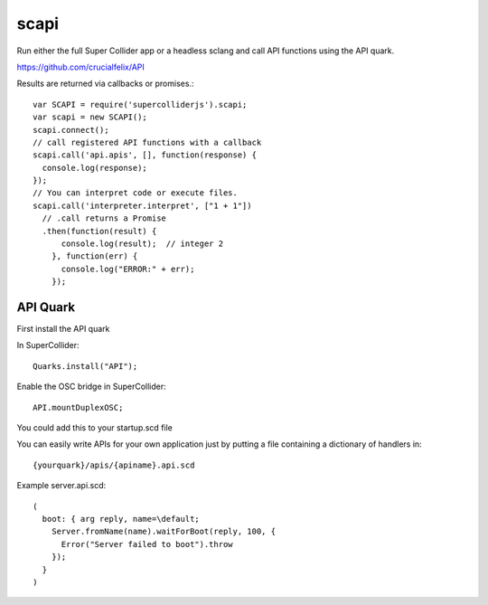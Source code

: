 scapi
=====

Run either the full Super Collider app or a headless sclang and call API functions using the API quark.

https://github.com/crucialfelix/API

Results are returned via callbacks or promises.::

  var SCAPI = require('supercolliderjs').scapi;
  var scapi = new SCAPI();
  scapi.connect();
  // call registered API functions with a callback
  scapi.call('api.apis', [], function(response) {
    console.log(response);
  });
  // You can interpret code or execute files.
  scapi.call('interpreter.interpret', ["1 + 1"])
    // .call returns a Promise
    .then(function(result) {
        console.log(result);  // integer 2
      }, function(err) {
        console.log("ERROR:" + err);
      });


API Quark
---------

First install the API quark

In SuperCollider::

  Quarks.install("API");

Enable the OSC bridge in SuperCollider::

  API.mountDuplexOSC;

You could add this to your startup.scd file


You can easily write APIs for your own application just by putting a file containing a dictionary of handlers in::

    {yourquark}/apis/{apiname}.api.scd

Example server.api.scd::

    (
      boot: { arg reply, name=\default;
        Server.fromName(name).waitForBoot(reply, 100, {
          Error("Server failed to boot").throw
        });
      }
    )
